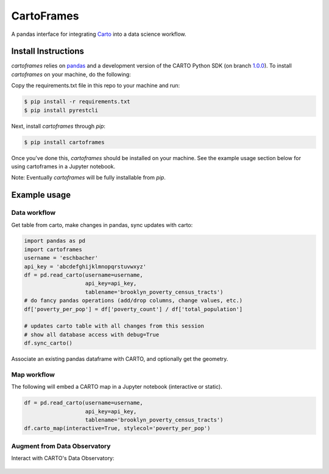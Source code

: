 CartoFrames
===========

A pandas interface for integrating `Carto <https://carto.com/>`__ into a
data science workflow.

Install Instructions
--------------------

`cartoframes` relies on `pandas <http://pandas.pydata.org/>`__ and a development version of the CARTO Python SDK (on branch `1.0.0 <https://github.com/CartoDB/carto-python/tree/1.0.0>`__). To install `cartoframes` on your machine, do the following:

Copy the requirements.txt file in this repo to your machine and run:

.. code:: bash

    $ pip install -r requirements.txt
    $ pip install pyrestcli

Next, install `cartoframes` through `pip`:

.. code:: bash

    $ pip install cartoframes

Once you've done this, `cartoframes` should be installed on your machine. See the example usage section below for using cartoframes in a Jupyter notebook.

Note: Eventually `cartoframes` will be fully installable from `pip`.


Example usage
-------------

Data workflow
~~~~~~~~~~~~~

Get table from carto, make changes in pandas, sync updates with carto:

.. code:: python

    import pandas as pd
    import cartoframes
    username = 'eschbacher'
    api_key = 'abcdefghijklmnopqrstuvwxyz'
    df = pd.read_carto(username=username,
                       api_key=api_key,
                       tablename='brooklyn_poverty_census_tracts')
    # do fancy pandas operations (add/drop columns, change values, etc.)
    df['poverty_per_pop'] = df['poverty_count'] / df['total_population']

    # updates carto table with all changes from this session
    # show all database access with debug=True
    df.sync_carto()

.. figure:: https://raw.githubusercontent.com/CartoDB/cartoframes/master/examples/read_carto.png
   :alt: Example of creating a fresh cartoframe, performing an operation, and syncing with carto


Associate an existing pandas dataframe with CARTO, and optionally get the geometry.

.. code:: python
    import pandas as pd
    import cartoframes
    import numpy as np
    arr = np.arange(10)
    np.random.shuffle(arr)
    ingest = {'ids': list('abcdefghij'),
              'scores': np.random.random(10),
              'other_rank': arr,
              'lat': 40.7128 + (0.5 - np.random.random(10)),
              'lon': -74.0059 + (0.5 - np.random.random(10))}
    df = pd.DataFrame(ingest)
    df.carto_create('eschbacher',
                    '05a458d3a45d1237699a4ee05297bb92accce3f4',
                    'awesome_new_table',
                    is_org_user=True, latlng_cols=('lat', 'lon'))

.. figure:: https://raw.githubusercontent.com/CartoDB/cartoframes/master/examples/create_carto.png
   :alt: Example of creating a fresh cartoframe, performing an operation, and syncing with carto


Map workflow
~~~~~~~~~~~~

The following will embed a CARTO map in a Jupyter notebook (interactive
or static).

.. code:: python

    df = pd.read_carto(username=username,
                       api_key=api_key,
                       tablename='brooklyn_poverty_census_tracts')
    df.carto_map(interactive=True, stylecol='poverty_per_pop')

.. figure:: https://raw.githubusercontent.com/CartoDB/cartoframes/master/examples/data_obs_augmentation.png
   :alt: Example of creating a cartoframe map in a Jupyter notebook

Augment from Data Observatory
~~~~~~~~~~~~~~~~~~~~~~~~~~~~~

Interact with CARTO's Data Observatory:

.. code:: python
    # total pop, high school diploma (normalized), median income, poverty status (normalized)
    # See Data Observatory catalog for codes: https://cartodb.github.io/bigmetadata/index.html
    data_obs_measures = [{'numer_id': 'us.census.acs.B01003001'},
                         {'numer_id': 'us.census.acs.B15003017', 'denominator': 'predenominated'},
                         {'numer_id': 'us.census.acs.B19013001'},
                         {'numer_id': 'us.census.acs.B17001002', 'denominator': 'predenominated'}]
    df.carto_do_augment(data_obs_measures)
    df.head()

.. figure:: https://raw.githubusercontent.com/CartoDB/cartoframes/master/examples/data_obs_augmentation.png
   :alt: Example of using data observatory augmentation methods
